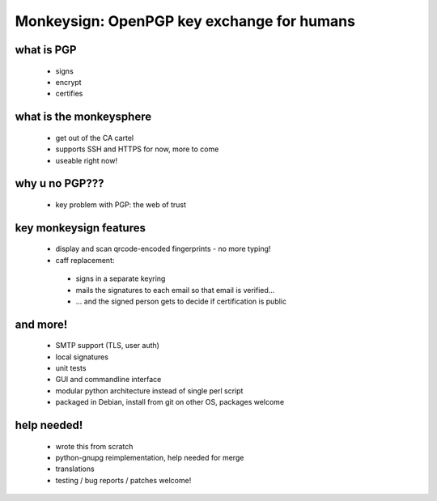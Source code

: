 Monkeysign: OpenPGP key exchange for humans
===========================================

what is PGP
-----------

   * signs
   * encrypt
   * certifies

what is the monkeysphere
------------------------

   * get out of the CA cartel
   * supports SSH and HTTPS for now, more to come
   * useable right now!

why u no PGP???
---------------

 * key problem with PGP: the web of trust

key monkeysign features
-----------------------

 * display and scan qrcode-encoded fingerprints - no more typing!
 * caff replacement:

  * signs in a separate keyring
  * mails the signatures to each email so that email is verified...
  * ... and the signed person gets to decide if certification is public

and more!
---------

   * SMTP support (TLS, user auth)
   * local signatures
   * unit tests
   * GUI and commandline interface
   * modular python architecture instead of single perl script
   * packaged in Debian, install from git on other OS, packages welcome

help needed!
------------

 * wrote this from scratch
 * python-gnupg reimplementation, help needed for merge
 * translations
 * testing / bug reports / patches welcome!
